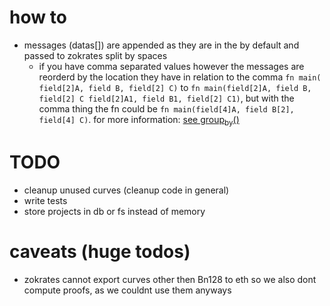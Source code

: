 * how to
+ messages (datas[]) are appended as they are in the by default and passed to zokrates split by spaces
  + if you have comma separated values however the messages are reorderd by the location they have in relation to the comma
    ~fn main( field[2]A, field B, field[2] C)~ to ~fn main(field[2]A, field B, field[2] C field[2]A1, field B1, field[2] C1)~, but with the comma thing the fn could be ~fn main(field[4]A, field B[2], field[4] C)~. for more information: [[file:src/utils.rs::7][see group_by()]]
* TODO
+ cleanup unused curves (cleanup code in general)
+ write tests
+ store projects in db or fs instead of memory
* caveats (huge todos)
+ zokrates cannot export curves other then Bn128 to eth so we also dont compute proofs, as we couldnt use them anyways
